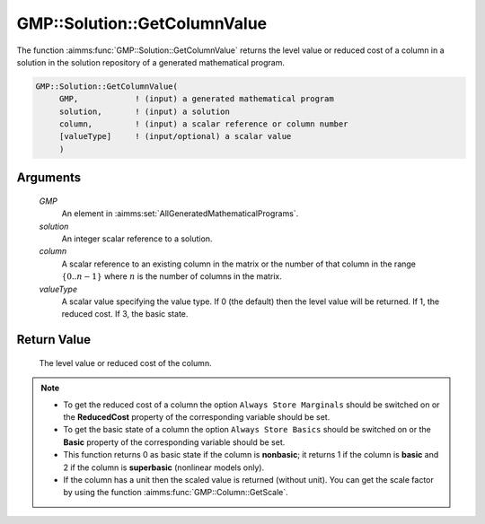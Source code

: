 .. aimms:function:: GMP::Solution::GetColumnValue(GMP, solution, column, valueType)

.. _GMP::Solution::GetColumnValue:

GMP::Solution::GetColumnValue
=============================

The function :aimms:func:`GMP::Solution::GetColumnValue` returns the level value
or reduced cost of a column in a solution in the solution repository of
a generated mathematical program.

.. code-block:: aimms

    GMP::Solution::GetColumnValue(
         GMP,            ! (input) a generated mathematical program
         solution,       ! (input) a solution
         column,         ! (input) a scalar reference or column number
         [valueType]     ! (input/optional) a scalar value
         )

Arguments
---------

    *GMP*
        An element in :aimms:set:`AllGeneratedMathematicalPrograms`.

    *solution*
        An integer scalar reference to a solution.

    *column*
        A scalar reference to an existing column in the matrix or the number of
        that column in the range :math:`\{ 0 .. n-1 \}` where :math:`n` is the
        number of columns in the matrix.

    *valueType*
        A scalar value specifying the value type. If 0 (the default) then the
        level value will be returned. If 1, the reduced cost. If 3, the basic state.

Return Value
------------

    The level value or reduced cost of the column.

.. note::

    -  To get the reduced cost of a column the option
       ``Always Store Marginals`` should be switched on or the
       **ReducedCost** property of the corresponding variable should be set.

    -  To get the basic state of a column the option
       ``Always Store Basics`` should be switched on or the
       **Basic** property of the corresponding variable should be set.
    
    -  This function returns 0 as basic state if the column is **nonbasic**;
       it returns 1 if the column is **basic** and 2 if the column is **superbasic**
       (nonlinear models only).

    -  If the column has a unit then the scaled value is returned (without
       unit). You can get the scale factor by using the function
       :aimms:func:`GMP::Column::GetScale`.

.. seealso::

    The routines :aimms:func:`GMP::Column::GetScale`, :aimms:func:`GMP::Instance::Generate`, :aimms:func:`GMP::Solution::GetRowValue` and :aimms:func:`GMP::Solution::SetColumnValue`.

